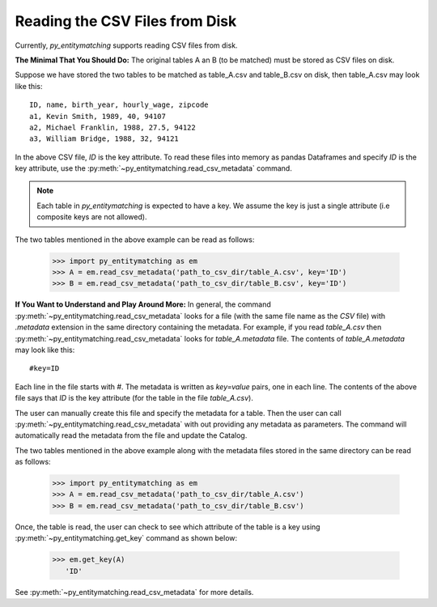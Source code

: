===============================
Reading the CSV Files from Disk
===============================
Currently, *py_entitymatching* supports reading CSV files from disk.

**The Minimal That You Should Do:** The original tables A an B (to be matched) must be
stored as CSV files on disk.

Suppose we have stored the two tables to be matched as table_A.csv and
table_B.csv on disk, then table_A.csv may look like this:
::

    ID, name, birth_year, hourly_wage, zipcode
    a1, Kevin Smith, 1989, 40, 94107
    a2, Michael Franklin, 1988, 27.5, 94122
    a3, William Bridge, 1988, 32, 94121

In the above CSV file, `ID` is the key attribute. To read these files into memory as
pandas Dataframes and specify `ID` is the key attribute, use the
:py:meth:`~py_entitymatching.read_csv_metadata` command.

.. NOTE::
   Each table in *py_entitymatching* is expected to have a key. We assume the key is
   just a single attribute (i.e composite keys are not allowed).

The two tables mentioned in the above example can be read as follows:

    >>> import py_entitymatching as em
    >>> A = em.read_csv_metadata('path_to_csv_dir/table_A.csv', key='ID')
    >>> B = em.read_csv_metadata('path_to_csv_dir/table_B.csv', key='ID')

**If You Want to Understand and Play Around More:** In general, the command
:py:meth:`~py_entitymatching.read_csv_metadata` looks for a file (with the same file name
as the `CSV` file) with `.metadata` extension in the same directory containing the metadata.
For example, if you read `table_A.csv` then :py:meth:`~py_entitymatching.read_csv_metadata`
looks for `table_A.metadata` file. The contents of `table_A.metadata` may look like this:
::

    #key=ID


Each line in the file starts with `#`. The metadata is written as `key=value` pairs,
one in each line. The contents of the above file says that `ID` is the key attribute
(for the table in the file `table_A.csv`).

The user can manually create this file and specify the metadata for a table. Then the
user can call :py:meth:`~py_entitymatching.read_csv_metadata` with out providing
any metadata as parameters. The command will automatically read the metadata from the
file and update the Catalog.

The two tables mentioned in the above example along with the metadata files
stored in the same directory can be read as follows:

    >>> import py_entitymatching as em
    >>> A = em.read_csv_metadata('path_to_csv_dir/table_A.csv')
    >>> B = em.read_csv_metadata('path_to_csv_dir/table_B.csv')

Once, the table is read, the user can check to see which
attribute of the table is a key using :py:meth:`~py_entitymatching.get_key` command as
shown below:


    >>> em.get_key(A)
       'ID'

See :py:meth:`~py_entitymatching.read_csv_metadata` for more details.
